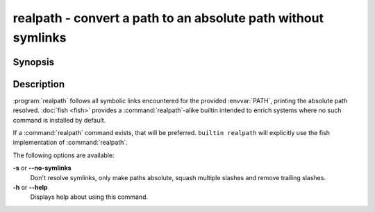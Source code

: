 .. SPDX-FileCopyrightText: © 2016 fish-shell contributors
..
.. SPDX-License-Identifier: GPL-2.0-only

.. _cmd-realpath:
.. program::realpath

realpath - convert a path to an absolute path without symlinks
==============================================================

Synopsis
--------

.. synopsis::

    realpath [OPTIONS] PATH

Description
-----------

.. only:: builder_man

          NOTE: This page documents the fish builtin ``realpath``.
          To see the documentation on the ``realpath`` command you might have,
          use ``command man realpath``.

:program:`realpath` follows all symbolic links encountered for the provided :envvar:`PATH`, printing the absolute path resolved. :doc:`fish <fish>` provides a :command:`realpath`-alike builtin intended to enrich systems where no such command is installed by default.

If a :command:`realpath` command exists, that will be preferred.
``builtin realpath`` will explicitly use the fish implementation of :command:`realpath`.

The following options are available:

**-s** or **--no-symlinks**
    Don't resolve symlinks, only make paths absolute, squash multiple slashes and remove trailing slashes.

**-h** or **--help**
    Displays help about using this command.
